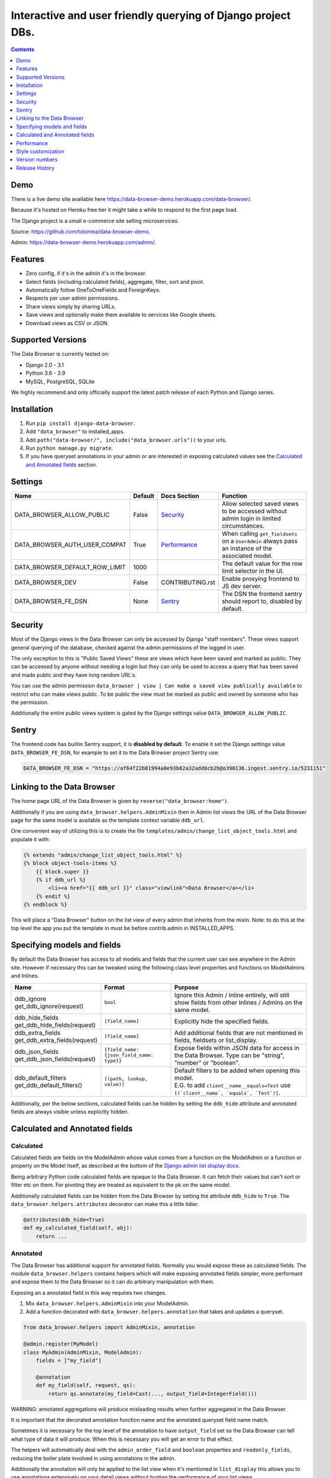 ****************************************************************
Interactive and user friendly querying of Django project DBs.
****************************************************************

.. image:: https://raw.githubusercontent.com/tolomea/django-data-browser/master/screenshot.png
    :alt: screenshot
    :align: center

.. contents::
    :depth: 1


Demo
*************************

There is a live demo site available here https://data-browser-demo.herokuapp.com/data-browser/.

Because it's hosted on Heroku free tier it might take a while to respond to the first page load.

The Django project is a small e-commerce site selling microservices.

Source: https://github.com/tolomea/data-browser-demo.

Admin: https://data-browser-demo.herokuapp.com/admin/.


Features
*************************

* Zero config, if it's in the admin it's in the browser.
* Select fields (including calculated fields), aggregate, filter, sort and pivot.
* Automatically follow OneToOneFields and ForeignKeys.
* Respects per user admin permissions.
* Share views simply by sharing URLs.
* Save views and optionally make them available to services like Google sheets.
* Download views as CSV or JSON.


Supported Versions
*************************

The Data Browser is currently tested on:

* Django 2.0 - 3.1
* Python 3.6 - 3.9
* MySQL, PostgreSQL, SQLite

We highly recommend and only officially support the latest patch release of each Python and Django series.


Installation
*************************

1. Run ``pip install django-data-browser``.
2. Add ``"data_browser"`` to installed_apps.
3. Add ``path("data-browser/", include("data_browser.urls"))`` to your urls.
4. Run ``python manage.py migrate``.
5. If you have queryset annotations in your admin or are interested in exposing calculated values see the `Calculated and Annotated fields`_ section.


Settings
*************************

+--------------------------------+---------+------------------+----------------------------------------------------------------------------------------------------+
| Name                           | Default | Docs Section     | Function                                                                                           |
+================================+=========+==================+====================================================================================================+
| DATA_BROWSER_ALLOW_PUBLIC      | False   | `Security`_      | Allow selected saved views to be accessed without admin login in limited circumstances.            |
+--------------------------------+---------+------------------+----------------------------------------------------------------------------------------------------+
| DATA_BROWSER_AUTH_USER_COMPAT  | True    | `Performance`_   | When calling ``get_fieldsets`` on a ``UserAdmin`` always pass an instance of the associated model. |
+--------------------------------+---------+------------------+----------------------------------------------------------------------------------------------------+
| DATA_BROWSER_DEFAULT_ROW_LIMIT | 1000    |                  | The default value for the row limit selector in the UI.                                            |
+--------------------------------+---------+------------------+----------------------------------------------------------------------------------------------------+
| DATA_BROWSER_DEV               | False   | CONTRIBUTING.rst | Enable proxying frontend to JS dev server.                                                         |
+--------------------------------+---------+------------------+----------------------------------------------------------------------------------------------------+
| DATA_BROWSER_FE_DSN            | None    | `Sentry`_        | The DSN the frontend sentry should report to, disabled by default.                                 |
+--------------------------------+---------+------------------+----------------------------------------------------------------------------------------------------+


Security
*************************

Most of the Django views in the Data Browser can only be accessed by Django "staff members". These views support general querying of the database, checked against the admin permissions of the logged in user.

The only exception to this is "Public Saved Views" these are views which have been saved and marked as public. They can be accessed by anyone without needing a login but they can only be used to access a query that has been saved and made public and they have long random URL's.

You can use the admin permission ``data_browser | view | Can make a saved view publically available`` to restrict who can make views public. To be public the view must be marked as public and owned by someone who has the permission.

Additionally the entire public views system is gated by the Django settings value ``DATA_BROWSER_ALLOW_PUBLIC``.


Sentry
*************************

The frontend code has builtin Sentry support, it is **disabled by default**. To enable it set the Django settings value ``DATA_BROWSER_FE_DSN``, for example to set it to the Data Browser project Sentry use:

.. code-block:: python

    DATA_BROWSER_FE_DSN = "https://af64f22b81994a0e93b82a32add8cb2b@o390136.ingest.sentry.io/5231151"


Linking to the Data Browser
****************************

The home page URL of the Data Browser is given by ``reverse("data_browser:home")``.

Additionally if you are using ``data_browser.helpers.AdminMixin`` then in Admin list views the URL of the Data Browser page for the same model is available as the template context variable ``ddb_url``.

One convenient way of utilizing this is to create the file ``templates/admin/change_list_object_tools.html`` and populate it with:

.. code-block:: html

    {% extends "admin/change_list_object_tools.html" %}
    {% block object-tools-items %}
        {{ block.super }}
        {% if ddb_url %}
            <li><a href="{{ ddb_url }}" class="viewlink">Data Browser</a></li>
        {% endif %}
    {% endblock %}

This will place a "Data Browser" button on the list view of every admin that inherits from the mixin.
Note: to do this at the top level the app you put the template in must be before contrib.admin in INSTALLED_APPS.


Specifying models and fields
********************************

By default the Data Browser has access to all models and fields that the current user can see anywhere in the Admin site.
However if necessary this can be tweaked using the following class level properties and functions on ModelAdmins and Inlines.

+---------------------------------+-------------------------------------------+-------------------------------------------------------------------------------------------------------------+
|   Name                          | Format                                    | Purpose                                                                                                     |
+=================================+===========================================+=============================================================================================================+
| | ddb_ignore                    | ``bool``                                  | Ignore this Admin / Inline entirely, will still show fields from other Inlines / Admins on the same model.  |
| | get_ddb_ignore(request)       |                                           |                                                                                                             |
+---------------------------------+-------------------------------------------+-------------------------------------------------------------------------------------------------------------+
| | ddb_hide_fields               | ``[field_name]``                          | Explicitly hide the specified fields.                                                                       |
| | get_ddb_hide_fields(request)  |                                           |                                                                                                             |
+---------------------------------+-------------------------------------------+-------------------------------------------------------------------------------------------------------------+
| | ddb_extra_fields              | ``[field_name]``                          | Add additional fields that are not mentioned in fields, fieldsets or list_display.                          |
| | get_ddb_extra_fields(request) |                                           |                                                                                                             |
+---------------------------------+-------------------------------------------+-------------------------------------------------------------------------------------------------------------+
| | ddb_json_fields               | ``{field_name: {json_field_name: type}}`` | Expose fields within JSON data for access in the Data Browser. Type can be "string", "number" or "boolean". |
| | get_ddb_json_fields(request)  |                                           |                                                                                                             |
+---------------------------------+-------------------------------------------+-------------------------------------------------------------------------------------------------------------+
| | ddb_default_filters           | ``[(path, lookup, value)]``               | | Default filters to be added when opening this model.                                                      |
| | get_ddb_default_filters()     |                                           | | E.G. to add ``client__name__equals=Test`` use ``[(`client__name`, `equals`, `Test`)]``.                   |
+---------------------------------+-------------------------------------------+-------------------------------------------------------------------------------------------------------------+

Additionally, per the below sections, calculated fields can be hidden by setting the ``ddb_hide`` attribute and annotated fields are always visible unless explicitly hidden.


Calculated and Annotated fields
********************************

Calculated
########################################

Calculated fields are fields on the ModelAdmin whose value comes from a function on the ModelAdmin or a function or property on the Model itself, as described at the bottom of the `Django admin list display docs <https://docs.djangoproject.com/en/3.0/ref/contrib/admin/#django.contrib.admin.ModelAdmin.list_display>`_.

Being arbitrary Python code calculated fields are opaque to the Data Browser. It can fetch their values but can't sort or filter etc on them. For pivoting they are treated as equivalent to the pk on the same model.

Additionally calculated fields can be hidden from the Data Browser by setting the attribute ``ddb_hide`` to ``True``. The ``data_browser.helpers.attributes`` decorator can make this a little tidier.

.. code-block:: python

    @attributes(ddb_hide=True)
    def my_calculated_field(self, obj):
        return ...


Annotated
########################################

The Data Browser has additional support for annotated fields. Normally you would expose these as calculated fields. The module ``data_browser.helpers`` contains helpers which will make exposing annotated fields simpler, more performant and expose them to the Data Browser so it can do arbitrary manipulation with them.

Exposing an a annotated field in this way requires two changes.

1. Mix ``data_browser.helpers.AdminMixin`` into your ModelAdmin.
2. Add a function decorated with ``data_browser.helpers.annotation`` that takes and updates a queryset.

.. code-block:: python

    from data_browser.helpers import AdminMixin, annotation

    @admin.register(MyModel)
    class MyAdmin(AdminMixin, ModelAdmin):
        fields = ["my_field"]

        @annotation
        def my_field(self, request, qs):
            return qs.annotate(my_field=Cast(..., output_field=IntegerField()))

WARNING: annotated aggregations will produce misleading results when further aggregated in the Data Browser.

It is important that the decorated annotation function name and the annotated queryset field name match.

Sometimes it is necessary for the top level of the annotation to have ``output_field`` set so the Data Browser can tell what type of data it will produce. When this is necessary you will get an error to that effect.

The helpers will automatically deal with the ``admin_order_field`` and ``boolean`` properties and ``readonly_fields``, reducing the boiler plate involved in using annotations in the admin.

Additionally the annotation will only be applied to the list view when it's mentioned in ``list_display`` this allows you to use annotations extensively on your detail views without hurting the performance of your list views.

And finally even if not mentioned in fields, fieldsets or list_display, the annotation will still be visible in the Data Browser unless it is explicitly mentioned in ``ddb_hide_fields``.


Performance
******************************

get_queryset
########################################

The Data Browser does it's fetching in two stages.

First it does a single DB query to get the majority of the data. To construct the queryset for this it will call get_queryset on the ModelAdmin of the current Model. It uses ``.values()`` to fetch only the data it needs from the database and it will inline all referenced models to ensure it doesn't do multiple queries.

At this stage annotated fields on related models are attached with subquery annotations, the data_browser will call get_queryset on the relevant ModelAdmins in order to generate these subquery annotations.

Secondly for any calculated fields it will then fetch the complete objects that are needed for those calculated fields. To construct the querysets for these it will call get_queryset on their associated ModelAdmins. These calls are aggregated so it will only make one per model.

As a simple example. If you did a query against the Book model for the fields:

* ``book.name``
* ``book.author.name``
* ``book.author.age``
* ``book.author.number_of_books``
* ``book.publisher.name``

Where the ``author.age`` is actually a property on the Author Model and ``author.number_of_books`` is an ``@annotation`` on the Author Admin then it would do something like the following two queries:

.. code-block:: python

    BookAdmin.get_queryset().annotate(
        author__number_of_books=Subquery(
            AuthorAdmin.get_queryset()
            .filter(pk=OuterRef("author__id"))
            .values("number_of_books")[:1]
        )
    ).values(
        "name",
        "author__name",
        "author__id",
        "author__number_of_books",
        "publisher__name",
    )
    AuthorAdmin.get_queryset().in_bulk(pks=...)

Where the ``pks`` passed to in_bulk in the second query came from ``author__id`` in the first.

When the Data Browser calls the admin ``get_queryset`` functions it will put some context in ``request.data_browser``. This allows you to test to see if the Data Browser is making the call as follows:

.. code-block:: python

    if getattr(request, "data_browser"):
        # Data Browser specific customization

This is particularly useful if you want to route the Data Browser to a DB replica.

The context also includes a ``fields`` member that lists all the fields the Data Browser plans to access. You can use this to do conditional prefetching or annotating to support those fields like this:

.. code-block:: python

    if (
        not hasattr(request, "databrowser")
        or "my_field" in request.data_browser["fields"]
    ):
        # do prefetching and annotating associated with my_field

The AdminMixin described in the `Calculated and Annotated fields`_ section is doing this internally for ``@annotation`` fields.

get_fieldsets
########################################

The Data Browser also calls ``get_fieldsets`` to find out what fields the current user can access.

As with ``get_queryset`` the Data Browser will set ``request.data_browser`` when calling ``get_fieldsets`` and you can test this to detect it and make Data Browser specific customizations.

The Django User Admin has code to change the fieldsets when adding a new user. To compensate for this, when calling ``get_fieldsets`` on a subclass of ``django.contrib.auth.admin.UserAdmin`` the Data Browser will pass a newly constructed instance of the relevant model. This behavior can be disabled by setting ``settings.DATA_BROWSER_AUTH_USER_COMPAT`` to ``False``.


Style customization
*************************

You can override the ``data_browser/index.html`` template per https://docs.djangoproject.com/en/3.1/howto/overriding-templates/#extending-an-overridden-template (make sure data_browser is after your app in ``INSTALLED_APPS``) and replace the ``extrahead`` block.

This will let you inject custom CSS and stylesheets.

However note that because of how the normal CSS is built into the JS any custom CSS will be before the normal CSS so you will need to use more specific selectors or ``!important``.


Version numbers
*************************

The Data Browser uses the standard ``Major.Minor.Patch`` version numbering scheme.

Patch versions may include bug fixes and minor features.

Minor versions are for significant new features.

Major versions are for major features, significant changes to existing functionality and breaking changes.

Patch and Minor versions should never contain breaking changes and should always be backward compatible. A breaking change is a change that makes backward incompatible changes to one or more of the following:

* The query URL format.
* The json, csv etc data formats, this does not include the Data Browsers internal API's, only the data export formats.
* The format of the ``request.data_browser`` passed to ``get_fieldsets`` and ``get_queryset``.
* Existing saved views.
* The URL's of public saved views.

For alpha and beta releases absolutely anything may change / break.


Release History
*************************

+-----------+----------------+------------------------------------------------------------------------------------------+
| Version   | Date           | Summary                                                                                  |
+===========+================+==========================================================================================+
|           |                | Fix various filter issues.                                                               |
+-----------+----------------+------------------------------------------------------------------------------------------+
| 3.1.4     | 2020-12-19     | Fix UUID's not being filterable.                                                         |
|           |                | Fix right click drill and filter trying to filter unfilterable fields.                   |
|           |                | Fix spurious ``0`` appearing below numeric ``0`` filter values.                          |
|           |                | Add an ``extrahead`` block to the template and documentation for overriding CSS.         |
+-----------+----------------+------------------------------------------------------------------------------------------+
| 3.1.3     | 2020-12-13     | Relative time support in date and time filters.                                          |
|           |                | Show parsed dates and datetimes next to filters.                                         |
|           |                | Add view SQL link on front page.                                                         |
+-----------+----------------+------------------------------------------------------------------------------------------+
| 3.1.2     | 2020-12-09     | Remove length function from UUID's.                                                      |
|           |                | FK's with no admin are exposed as just the FK field.                                     |
+-----------+----------------+------------------------------------------------------------------------------------------+
| 3.1.1     | 2020-12-01     | Don't run the 3.0.0 data migration when there are no saved views.                        |
+-----------+----------------+------------------------------------------------------------------------------------------+
| 3.1.0     | 2020-11-29     | Add right click menu with filter and drill down options.                                 |
+-----------+----------------+------------------------------------------------------------------------------------------+
| 3.0.4     | 2020-11-28     | Ignore admins for things that are not Models.                                            |
+-----------+----------------+------------------------------------------------------------------------------------------+
| 3.0.3     | 2020-11-22     | Fix exception when filtering to out of bounds year values.                               |
+-----------+----------------+------------------------------------------------------------------------------------------+
| 3.0.2     | 2020-11-18     | | Fix bug with aggregating around is_null values on Django 3.1.                          |
|           |                | | Fix is_null returning None for missing fields in JsonFields.                           |
+-----------+----------------+------------------------------------------------------------------------------------------+
| 3.0.1     | 2020-11-12     | | Add ``get_*`` functions for the ``ddb_*`` admin options.                               |
|           |                | | Add length function to string fields.                                                  |
|           |                | | Add support for DB query explain via ``.explain`` url.                                 |
|           |                | | Prevent exception when getting SQL view of pure aggregates.                            |
|           |                | | Fix incorrect handling of ISO dates whose day portion is less than 13.                 |
|           |                | | Python 3.9 support.                                                                    |
+-----------+----------------+------------------------------------------------------------------------------------------+
| 3.0.0     | 2020-11-09     | | The format of ddb_default_filters has changed.                                         |
|           |                | | Path and prettyPath have been removed from fields and filters on JSON responses.       |
|           |                | | Choice and is_null fields use human readable values in filters.                        |
|           |                | | Choice fields have a raw sub field for accessing the underlying values.                |
|           |                | | Starts with, regex, etc have been removed form choice fields, equivalents are on raw.  |
|           |                | | Verbose_names and short_descriptions are used for display in the web frontend and CSV. |
|           |                | | Equals and not equals for JSON and Arrays.                                             |
|           |                | | JSON field filter supports lists and objects.                                          |
|           |                | | Array values are now JSON encoded across the board.                                    |
|           |                | | Backfill saved views for above changes to filter formats.                              |
|           |                | | Pickup calculated fields on inlines when there is no actual admin.                     |
|           |                | | Fix bug where ID's and annotations on inlines were visible to users without perms.     |
|           |                | | Support for aggregation and functions on annotated fields.                             |
|           |                | | Annotations now respect ddb_hide.                                                      |
|           |                | | Admin links to the Data Browser respect ddb_ignore.                                    |
+-----------+----------------+------------------------------------------------------------------------------------------+
| 2.2.21    | 2020-11-02     | Reject ambiguous date and datetime values in filters.                                    |
+-----------+----------------+------------------------------------------------------------------------------------------+
| 2.2.20    | 2020-10-22     | Fix bug with ArrayField on Django>=3.0                                                   |
+-----------+----------------+------------------------------------------------------------------------------------------+
| 2.2.19    | 2020-10-19     | Support for annotations on inlines.                                                      |
+-----------+----------------+------------------------------------------------------------------------------------------+
| 2.2.18    | 2020-10-18     | | Support for profiling CSV etc output. See CONTRIBUTING.rst                             |
|           |                | | Performance improvements for large result sets.                                        |
+-----------+----------------+------------------------------------------------------------------------------------------+
| 2.2.17    | 2020-10-15     | | Performance improvements for large result sets.                                        |
|           |                | | Fix error when choices field has an unexpected value.                                  |
+-----------+----------------+------------------------------------------------------------------------------------------+
| 2.2.16    | 2020-09-28     | | Fix being unable to reorder aggregates when there is no pivot.                         |
|           |                | | Fix back button sometimes not remembering column reorderings.                          |
|           |                | | Fix reordering columns while a long reload is in progress causes an error.             |
+-----------+----------------+------------------------------------------------------------------------------------------+
| 2.2.15    | 2020-09-27     | | Handle callables in ModelAdmin.list_display.                                           |
|           |                | | Add ``data_browser.helpers.attributes``.                                               |
|           |                | | Deprecated ``@ddb_hide`` in favor of ``@attributes(ddb_hide=True)``.                   |
|           |                | | Render safestrings returned by calculated fields as HTML.                              |
|           |                | | Respect the ``boolean`` attribute on calculated fields.                                |
|           |                | | Aside from declared booleans, calculated fields now always format as strings.          |
+-----------+----------------+------------------------------------------------------------------------------------------+
| 2.2.14    | 2020-09-20     | | Saved view style tweaks.                                                               |
|           |                | | Only reload on field delete when it might change the results.                          |
|           |                | | Add UI controls for reordering fields.                                                 |
+-----------+----------------+------------------------------------------------------------------------------------------+
| 2.2.13    | 2020-09-13     | | Add .sql format to show raw SQL query.                                                 |
|           |                | | Min and max for date and datetime fields.                                              |
|           |                | | Add ddb_default_filters.                                                               |
|           |                | | Integrated cProfile support via ``.profile`` and ``.pstats``.                          |
+-----------+----------------+------------------------------------------------------------------------------------------+
| 2.2.12    | 2020-09-09     | | DurationField support.                                                                 |
|           |                | | Sort newly added date (etc) fields by default.                                         |
|           |                | | Fix JSONField support when psycopg2 is not installed.                                  |
|           |                | | Fix bug with number formatting and pivoted data.                                       |
|           |                | | Fix error with multiple non adjacent filters on the same field.                        |
|           |                | | Fix error with naive DateTimeFields.                                                   |
+-----------+----------------+------------------------------------------------------------------------------------------+
| 2.2.11    | 2020-08-31     | Minor enhancements and some small fixes.                                                 |
+-----------+----------------+------------------------------------------------------------------------------------------+
| 2.2.10    | 2020-08-31     | Minor enhancements.                                                                      |
+-----------+----------------+------------------------------------------------------------------------------------------+
| 2.2.9     | 2020-08-25     | Small fixes.                                                                             |
+-----------+----------------+------------------------------------------------------------------------------------------+
| 2.2.8     | 2020-08-23     | Small fixes.                                                                             |
+-----------+----------------+------------------------------------------------------------------------------------------+
| 2.2.7     | 2020-08-22     | Small fixes.                                                                             |
+-----------+----------------+------------------------------------------------------------------------------------------+
| 2.2.6     | 2020-08-16     | Basic JSONField support.                                                                 |
+-----------+----------------+------------------------------------------------------------------------------------------+
| 2.2.5     | 2020-08-01     | Bug fix.                                                                                 |
+-----------+----------------+------------------------------------------------------------------------------------------+
| 2.2.4     | 2020-08-01     | | Additional field support.                                                              |
|           |                | | Minor features and bug fixes.                                                          |
+-----------+----------------+------------------------------------------------------------------------------------------+
| **2.2.3** | **2020-07-31** | **File and Image field support**                                                         |
+-----------+----------------+------------------------------------------------------------------------------------------+
| **2.2.2** | **2020-07-26** | **Better support for choice fields.**                                                    |
+-----------+----------------+------------------------------------------------------------------------------------------+
| 2.2.1     | 2020-07-25     | Performance tweaks.                                                                      |
+-----------+----------------+------------------------------------------------------------------------------------------+
| **2.2.0** | **2020-07-21** | **Sort and filter annotated fields.**                                                    |
+-----------+----------------+------------------------------------------------------------------------------------------+
| 2.1.2     | 2020-07-11     | Minor bug fixes.                                                                         |
+-----------+----------------+------------------------------------------------------------------------------------------+
| 2.1.1     | 2020-07-06     | | Bug fixes.                                                                             |
|           |                | | The representation of empty pivot cells has changed in the JSON.                       |
+-----------+----------------+------------------------------------------------------------------------------------------+
| **2.1.0** | **2020-07-06** | | **Bring views into the JS frontend.**                                                  |
|           |                | | **Implement row limits on results.**                                                   |
|           |                | | All existing saved views will be limited to 1000 rows.                                 |
|           |                | | Better loading and error status indication.                                            |
|           |                | | Lock column headers.                                                                   |
+-----------+----------------+------------------------------------------------------------------------------------------+
| 2.0.5     | 2020-06-20     | Bug fixes.                                                                               |
+-----------+----------------+------------------------------------------------------------------------------------------+
| **2.0.4** | **2020-06-18** | **Fix Py3.6 support.**                                                                   |
+-----------+----------------+------------------------------------------------------------------------------------------+
| 2.0.3     | 2020-06-14     | Improve filtering on aggregates when pivoted.                                            |
+-----------+----------------+------------------------------------------------------------------------------------------+
| 2.0.2     | 2020-06-14     | Improve fonts and symbols.                                                               |
+-----------+----------------+------------------------------------------------------------------------------------------+
| 2.0.1     | 2020-06-14     | Improve sorting when pivoted.                                                            |
+-----------+----------------+------------------------------------------------------------------------------------------+
| **2.0.0** | **2020-06-14** | | **Pivot tables.**                                                                      |
|           |                | | All public view URL's have changed.                                                    |
|           |                | | The JSON data format has changed.                                                      |
+-----------+----------------+------------------------------------------------------------------------------------------+
| 1.2.6     | 2020-06-08     | Bug fixes.                                                                               |
+-----------+----------------+------------------------------------------------------------------------------------------+
| 1.2.5     | 2020-06-08     | Bug fixes.                                                                               |
+-----------+----------------+------------------------------------------------------------------------------------------+
| **1.2.4** | **2020-06-03** | **Calculated fields interact better with aggregation.**                                  |
+-----------+----------------+------------------------------------------------------------------------------------------+
| 1.2.3     | 2020-06-02     | JS error handling tweaks.                                                                |
+-----------+----------------+------------------------------------------------------------------------------------------+
| 1.2.2     | 2020-06-01     | Minor fix.                                                                               |
+-----------+----------------+------------------------------------------------------------------------------------------+
| 1.2.1     | 2020-05-31     | Improved date handling.                                                                  |
+-----------+----------------+------------------------------------------------------------------------------------------+
| **1.2.0** | **2020-05-31** | **Support for date functions "year", "month" etc and filtering based on "now".**         |
+-----------+----------------+------------------------------------------------------------------------------------------+
| 1.1.6     | 2020-05-24     | Stronger sanitizing of URL strings.                                                      |
+-----------+----------------+------------------------------------------------------------------------------------------+
| 1.1.5     | 2020-05-23     | Fix bug aggregating time fields.                                                         |
+-----------+----------------+------------------------------------------------------------------------------------------+
| 1.1.4     | 2020-05-23     | Fix breaking bug with GenericInlineModelAdmin.                                           |
+-----------+----------------+------------------------------------------------------------------------------------------+
| 1.1.3     | 2020-05-23     | Cosmetic fixes.                                                                          |
+-----------+----------------+------------------------------------------------------------------------------------------+
| 1.1.2     | 2020-05-22     | Cosmetic fixes.                                                                          |
+-----------+----------------+------------------------------------------------------------------------------------------+
| 1.1.1     | 2020-05-20     | Cosmetic fixes.                                                                          |
+-----------+----------------+------------------------------------------------------------------------------------------+
| **1.1.0** | **2020-05-20** | **Aggregate support.**                                                                   |
+-----------+----------------+------------------------------------------------------------------------------------------+
| 1.0.2     | 2020-05-17     | Py3.6 support.                                                                           |
+-----------+----------------+------------------------------------------------------------------------------------------+
| 1.0.1     | 2020-05-17     | Small fixes.                                                                             |
+-----------+----------------+------------------------------------------------------------------------------------------+
| 1.0.0     | 2020-05-17     | Initial version.                                                                         |
+-----------+----------------+------------------------------------------------------------------------------------------+
